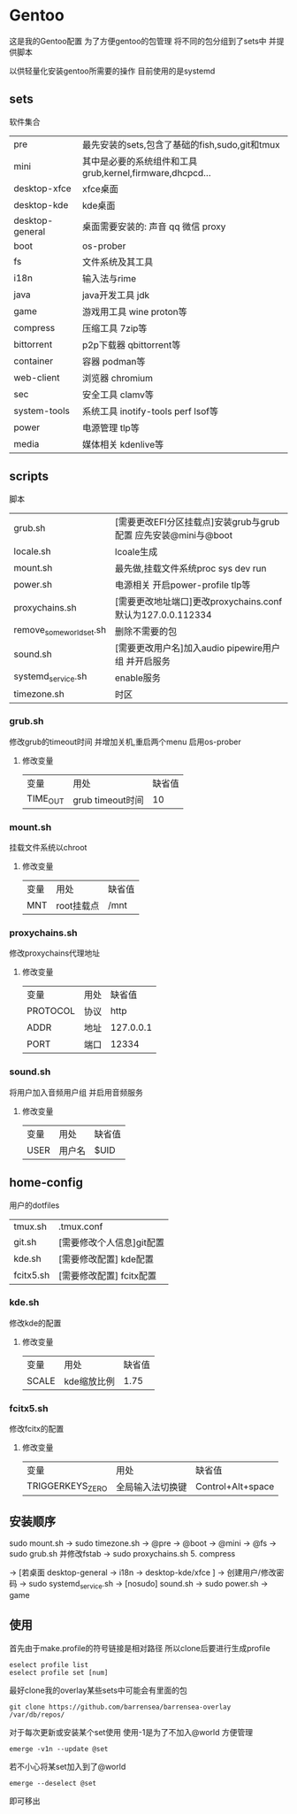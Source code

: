 * Gentoo
这是我的Gentoo配置 为了方便gentoo的包管理 将不同的包分组到了sets中 并提供脚本

以供轻量化安装gentoo所需要的操作 目前使用的是systemd

** sets
软件集合
| pre             | 最先安装的sets,包含了基础的fish,sudo,git和tmux           |
| mini            | 其中是必要的系统组件和工具grub,kernel,firmware,dhcpcd... |
| desktop-xfce    | xfce桌面                                             |
| desktop-kde     | kde桌面                                              |
| desktop-general | 桌面需要安装的: 声音 qq 微信 proxy                      |
| boot            | os-prober                                            |
| fs              | 文件系统及其工具                                       |
| i18n            | 输入法与rime                                          |
| java            | java开发工具 jdk                                      |
| game            | 游戏用工具 wine proton等                               |
| compress        | 压缩工具 7zip等                                       |
| bittorrent      | p2p下载器  qbittorrent等                              |
| container       | 容器 podman等                                         |
| web-client      | 浏览器 chromium                                       |
| sec             | 安全工具 clamv等                                      |
| system-tools    | 系统工具 inotify-tools perf lsof等                    |
| power           | 电源管理 tlp等                                         |
| media           | 媒体相关 kdenlive等                                    |
** scripts
脚本
| grub.sh                  | [需要更改EFI分区挂载点]安装grub与grub配置 应先安装@mini与@boot |
| locale.sh                | lcoale生成                                                |
| mount.sh                 | 最先做,挂载文件系统proc sys dev run                         |
| power.sh                 | 电源相关 开启power-profile tlp等                            |
| proxychains.sh           | [需要更改地址端口]更改proxychains.conf 默认为127.0.0.112334   |
| remove_some_world_set.sh | 删除不需要的包                                              |
| sound.sh                 | [需要更改用户名]加入audio pipewire用户组 并开启服务            |
| systemd_service.sh       | enable服务                                                |
| timezone.sh              | 时区                                                        |

*** grub.sh
修改grub的timeout时间 并增加关机,重启两个menu 启用os-prober

**** 修改变量
| 变量     | 用处             | 缺省值 |
| TIME_OUT | grub timeout时间 | 10    |

*** mount.sh
挂载文件系统以chroot

**** 修改变量
| 变量 | 用处      | 缺省值 |
| MNT  | root挂载点 | /mnt  |
*** proxychains.sh
修改proxychains代理地址
**** 修改变量
| 变量     | 用处 | 缺省值     |
| PROTOCOL | 协议 | http      |
| ADDR     | 地址 | 127.0.0.1 |
| PORT     | 端口 | 12334     |
*** sound.sh
将用户加入音频用户组 并启用音频服务
**** 修改变量
| 变量 | 用处  | 缺省值   |
| USER | 用户名 | $UID |
** home-config
用户的dotfiles
| tmux.sh   | .tmux.conf             |
| git.sh    | [需要修改个人信息]git配置 |
| kde.sh    | [需要修改配置] kde配置   |
| fcitx5.sh | [需要修改配置] fcitx配置 |
*** kde.sh
修改kde的配置
**** 修改变量
| 变量  | 用处       | 缺省值 |
| SCALE | kde缩放比例 |  1.75 |
*** fcitx5.sh
修改fcitx的配置
**** 修改变量
| 变量             | 用处           | 缺省值             |
| TRIGGERKEYS_ZERO | 全局输入法切换键 | Control+Alt+space |
** 安装顺序
sudo mount.sh -> sudo timezone.sh  -> @pre -> @boot -> @mini -> @fs -> sudo grub.sh 并修改fstab -> sudo proxychains.sh 5. compress

-> [若桌面 desktop-general -> i18n -> desktop-kde/xfce ] -> 创建用户/修改密码 -> sudo systemd_service.sh -> [nosudo] sound.sh -> sudo power.sh
-> game 
** 使用
首先由于make.profile的符号链接是相对路径 所以clone后要进行生成profile
#+begin_src shell
  eselect profile list
  eselect profile set [num]
#+end_src

最好clone我的overlay某些sets中可能会有里面的包
#+begin_src shell
  git clone https://github.com/barrensea/barrensea-overlay /var/db/repos/
#+end_src


对于每次更新或安装某个set使用 使用-1是为了不加入@world 方便管理
#+begin_src shell
  emerge -v1n --update @set
#+end_src

若不小心将某set加入到了@world
#+begin_src shell
  emerge --deselect @set
#+end_src
即可移出



